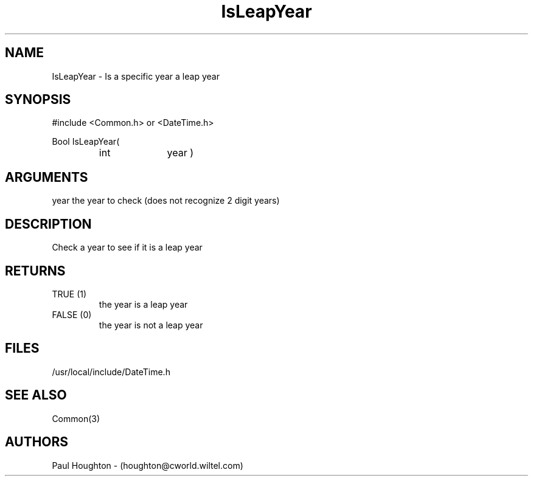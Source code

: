 .\"
.\" Man page for IsLeapYear
.\"
.\" $Id$
.\"
.\" $Log$
.\"
.TH IsLeapYear 3  "05 Jul 94 (Common)"
.SH NAME
IsLeapYear \- Is a specific year a leap year
.SH SYNOPSIS
#include <Common.h> or <DateTime.h>
.LP
Bool IsLeapYear(
.PD 0
.RS
.TP 10
int
year )
.RE
.PD
.SH ARGUMENTS
year
the year to check (does not recognize 2 digit years)
.SH DESCRIPTION
Check a year to see if it is a leap year
.SH RETURNS
.TP
TRUE (1)
the year is a leap year
.TP
FALSE (0)
the year is not a leap year
.SH FILES
.nf
/usr/local/include/DateTime.h
.fn
.SH "SEE ALSO"
Common(3)
.SH AUTHORS
Paul Houghton - (houghton@cworld.wiltel.com) 

